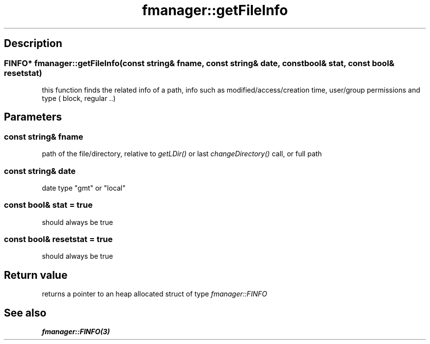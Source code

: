 .TH "fmanager::getFileInfo" 3 "16 August 2009" "AbdAllah Aly Saad" "pre-alpha 0.10"
.SH "Description"
.SS \fBFINFO* fmanager::getFileInfo(\fIconst string& fname\fP, \fIconst string& date\fP, \fIconst bool& stat\fP, \fIconst bool& resetstat\fP)\fP
this function finds the related info of a path, info such as modified/access/creation time, user/group permissions and type ( block, regular ..)
.SH "Parameters"
.SS \fIconst string& fname\fP
path of the file/directory, relative to \fIgetLDir()\fP or last \fIchangeDirectory()\fP call, or full path
.SS \fIconst string& date\fP
date type "gmt" or "local"
.SS \fIconst bool& stat = true\fP
should always be true
.SS \fIconst bool& resetstat = true\fP
should always be true
.SH "Return value"
returns a pointer to an heap allocated struct of type \fIfmanager::FINFO\fP
.SH "See also"
\fBfmanager::FINFO(3)\fP
